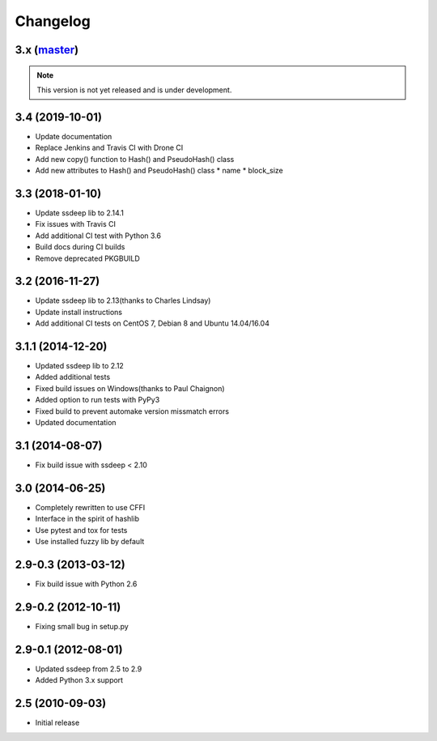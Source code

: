 Changelog
=========

3.x (`master`_)
~~~~~~~~~~~~~~~

.. note:: This version is not yet released and is under development.

3.4 (2019-10-01)
~~~~~~~~~~~~~~~~

* Update documentation
* Replace Jenkins and Travis CI with Drone CI
* Add new copy() function to Hash() and PseudoHash() class
* Add new attributes to Hash() and PseudoHash() class
  * name
  * block_size

3.3 (2018-01-10)
~~~~~~~~~~~~~~~~

* Update ssdeep lib to 2.14.1
* Fix issues with Travis CI
* Add additional CI test with Python 3.6
* Build docs during CI builds
* Remove deprecated PKGBUILD

3.2 (2016-11-27)
~~~~~~~~~~~~~~~~

* Update ssdeep lib to 2.13(thanks to Charles Lindsay)
* Update install instructions
* Add additional CI tests on CentOS 7, Debian 8 and Ubuntu 14.04/16.04

3.1.1 (2014-12-20)
~~~~~~~~~~~~~~~~~~

* Updated ssdeep lib to 2.12
* Added additional tests
* Fixed build issues on Windows(thanks to Paul Chaignon)
* Added option to run tests with PyPy3
* Fixed build to prevent automake version missmatch errors
* Updated documentation

3.1 (2014-08-07)
~~~~~~~~~~~~~~~~

* Fix build issue with ssdeep < 2.10

3.0 (2014-06-25)
~~~~~~~~~~~~~~~~

* Completely rewritten to use CFFI
* Interface in the spirit of hashlib
* Use pytest and tox for tests
* Use installed fuzzy lib by default

2.9-0.3 (2013-03-12)
~~~~~~~~~~~~~~~~~~~~

* Fix build issue with Python 2.6

2.9-0.2 (2012-10-11)
~~~~~~~~~~~~~~~~~~~~

* Fixing small bug in setup.py

2.9-0.1 (2012-08-01)
~~~~~~~~~~~~~~~~~~~~

* Updated ssdeep from 2.5 to 2.9
* Added Python 3.x support

2.5 (2010-09-03)
~~~~~~~~~~~~~~~~

* Initial release

.. _`master`: https://github.com/DinoTools/python-ssdeep
